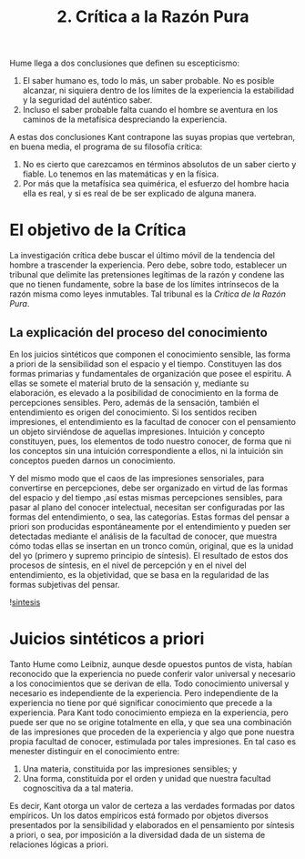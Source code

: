 :PROPERTIES:
:ID: EA480046-7007-4E40-8DC7-727CAC93E295
:END:
#+title: 2. Crítica a la Razón Pura

Hume llega a dos conclusiones que definen su escepticismo:

1. El saber humano es, todo lo más, un saber probable. No es posible alcanzar, ni siquiera dentro de los límites de la experiencia la estabilidad y la seguridad del auténtico saber.
2. Incluso el saber probable falta cuando el hombre se aventura en los caminos de la metafísica despreciando la experiencia.

A estas dos conclusiones Kant contrapone las suyas propias que vertebran, en buena media, el programa de su filosofía crítica:

1. No es cierto que carezcamos en términos absolutos de un saber cierto y fiable. Lo tenemos en las matemáticas y en la física.
2. Por más que la metafísica sea quimérica, el esfuerzo del hombre hacia ella es real, y si es real de be ser explicado de alguna manera.

* El objetivo de la Crítica
La investigación crítica debe buscar el último móvil de la tendencia del hombre a trascender la experiencia. Pero debe, sobre todo, establecer un tribunal que delimite las pretensiones legítimas de la razón y condene las que no tienen fundamente, sobre la base de los límites intrínsecos de la razón misma como leyes inmutables. Tal tribunal es la /Crítica de la Razón Pura/.

** La explicación del proceso del conocimiento
En los juicios sintéticos que componen el conocimiento sensible, las forma a priori de la sensibilidad son el espacio y el tiempo. Constituyen las dos formas primarias y fundamentales de organización que posee el espíritu. A ellas se somete el material bruto de la sensación y, mediante su elaboración, es elevado a la posibilidad de conocimiento en la forma de percepciones sensibles. Pero, además de la sensación, también el entendimiento es origen del conocimiento. Si los sentidos reciben impresiones, el entendimiento es la facultad de conocer con el pensamiento un objeto sirviéndose de aquellas impresiones. Intuición y concepto constituyen, pues, los elementos de todo nuestro conocer, de forma que ni los conceptos sin una intuición correspondiente a ellos, ni la intuición sin conceptos pueden darnos un conocimiento.

Y del mismo modo que el caos de las impresiones sensoriales, para convertirse en percepciones, debe ser organizado en virtud de las formas del espacio y del tiempo ,así estas mismas percepciones sensibles, para pasar al plano del conocer intelectual, necesitan ser configuradas por las formas del entendimiento, o sea, las categorías. Estas formas del pensar a priori son producidas espontáneamente por el entendimiento y pueden ser detectadas mediante el análisis de la facultad de conocer, que muestra cómo todas ellas se insertan en un tronco común, original, que es la unidad del yo (primero y supremo principio de síntesis). El resultado de estos dos procesos de síntesis, en el nivel de percepción y en el nivel del entendimiento, es la objetividad, que se basa en la regularidad de las formas subjetivas del pensar.

![[id:ABE393C4-FC0F-4F16-BEDF-4E9208AFB466][sintesis]]

* Juicios sintéticos a priori
Tanto Hume como Leibniz, aunque desde opuestos puntos de vista, habían reconocido que la experiencia no puede conferir valor universal y necesario a los conocimientos que se derivan de ella. Todo conocimiento universal y necesario es independiente de la experiencia. Pero independiente de la experiencia no tiene por qué significar conocimiento que precede a la experiencia. Para Kant todo conocimiento empieza en la experiencia, pero puede ser que no se origine totalmente en ella, y que sea una combinación de las impresiones que proceden de la experiencia y algo que pone nuestra propia facultad de conocer, estimulada por tales impresiones. En tal caso es menester distinguir en el conocimiento entre:

1. Una materia, constituida por las impresiones sensibles; y
2. Una forma, constituida por el orden y unidad que nuestra facultad cognoscitiva da a tal materia.

Es decir, Kant otorga un valor de certeza a las verdades formadas por datos empíricos. Un los datos empíricos está formado por objetos diversos presentados por la sensibilidad y elaborados en el pensamiento por síntesis a priori, o sea, por imposición a la diversidad dada de un sistema de relaciones lógicas a priori.
